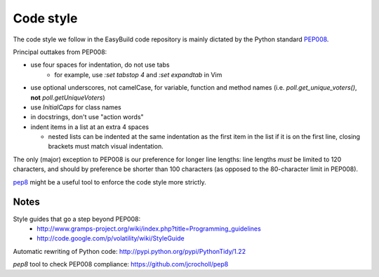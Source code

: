 
.. _code_style:

Code style
==========

The code style we follow in the EasyBuild code repository is mainly dictated by the Python standard `PEP008`_.

Principal outtakes from PEP008:

* use four spaces for indentation, do not use tabs
   * for example, use `:set tabstop 4` and `:set expandtab` in Vim
* use optional underscores, not camelCase, for variable, function and method names (i.e. `poll.get_unique_voters()`,
  **not** `poll.getUniqueVoters`)
* use `InitialCaps` for class names
* in docstrings, don't use "action words"
* indent items in a list at an extra 4 spaces

  * nested lists can be indented at the same indentation as the first item in the list if it is on the first line,
    closing brackets must match visual indentation.

The only (major) exception to PEP008 is our preference for longer line lengths: line lengths *must* be limited to 120 characters, and should by preference be shorter than 100 characters (as opposed to the 80-character limit in PEP008).

`pep8`_ might be a useful tool to enforce the code style more strictly.

.. _PEP008: http://www.python.org/dev/peps/pep-0008
.. _pep8: https://github.com/jcrocholl/pep8


Notes
~~~~~

Style guides that go a step beyond PEP008:
 * http://www.gramps-project.org/wiki/index.php?title=Programming_guidelines
 * http://code.google.com/p/volatility/wiki/StyleGuide

Automatic rewriting of Python code: http://pypi.python.org/pypi/PythonTidy/1.22

`pep8` tool to check PEP008 compliance: https://github.com/jcrocholl/pep8

